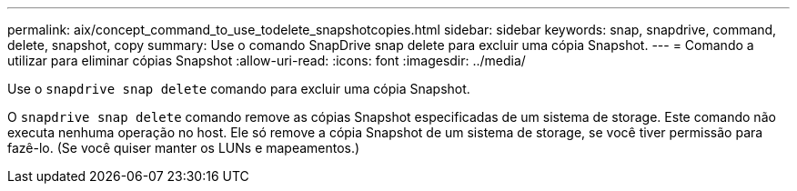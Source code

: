 ---
permalink: aix/concept_command_to_use_todelete_snapshotcopies.html 
sidebar: sidebar 
keywords: snap, snapdrive, command, delete, snapshot, copy 
summary: Use o comando SnapDrive snap delete para excluir uma cópia Snapshot. 
---
= Comando a utilizar para eliminar cópias Snapshot
:allow-uri-read: 
:icons: font
:imagesdir: ../media/


[role="lead"]
Use o `snapdrive snap delete` comando para excluir uma cópia Snapshot.

O `snapdrive snap delete` comando remove as cópias Snapshot especificadas de um sistema de storage. Este comando não executa nenhuma operação no host. Ele só remove a cópia Snapshot de um sistema de storage, se você tiver permissão para fazê-lo. (Se você quiser manter os LUNs e mapeamentos.)

